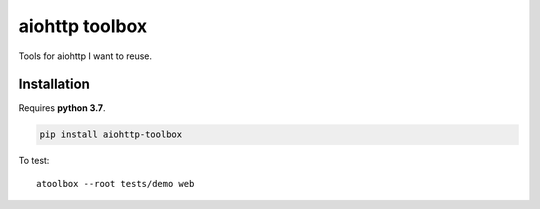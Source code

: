 aiohttp toolbox
===============

|BuildStatus| |Coverage| |pypi|

Tools for aiohttp I want to reuse.

Installation
------------

Requires **python 3.7**.

.. code:: shell

    pip install aiohttp-toolbox

To test::

   atoolbox --root tests/demo web

.. |BuildStatus| image:: https://travis-ci.org/samuelcolvin/aiohttp-toolbox.svg?branch=master
   :target: https://travis-ci.org/samuelcolvin/aiohttp-toolbox
.. |Coverage| image:: https://codecov.io/gh/samuelcolvin/aiohttp-toolbox/branch/master/graph/badge.svg
   :target: https://codecov.io/gh/samuelcolvin/aiohttp-toolbox
.. |pypi| image:: https://img.shields.io/pypi/v/aiohttp-toolbox.svg
   :target: https://pypi.python.org/pypi/aiohttp-toolbox
